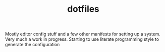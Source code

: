 #+TITLE: dotfiles

Mostly editor config stuff and a few other manifests for setting up a
system. Very much a work in progress. Starting to use literate
programming style to generate the configuration 

